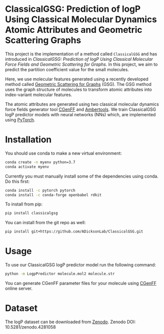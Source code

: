 * ClassicalGSG: Prediction of logP Using Classical Molecular Dynamics Atomic Attributes and  Geometric Scattering Graphs

This project is the implementation of a method called ~ClassicalGSG~
and has introduced in [[10.26434/chemrxiv.13256222.v1][ClassicalGSG: Prediction of logP Using Classical
Molecular Force Fields and Geometric Scattering for Graphs]].  In this
project, we aim to predict the partition coefficient value for the
small molecules.

Here, we use molecular features generated using a recently developed
method called [[https://arxiv.org/abs/1810.03068][Geometric Scattering for Graphs]] (GSG).  The GSG method
uses the graph structure of molecules to transform atomic attributes
into index-variant molecular features.

The atomic attributes are generated using two classical molecular
dynamics force fields generator tool [[https://cgenff.umaryland.edu][CGenFF]] and [[https://ambermd.org/AmberTools.php][Ambertools]].  We train
ClassicalGSG logP predictor models with neural networks (NNs) which,
are implemented using [[https://pytorch.org][PyTorch]].


* Installation

You should use conda to make a new virtual environment:

#+begin_src sh
  conda create -n myenv python=3.7
  conda activate myenv
#+end_src

Currently you must manually install some of the dependencies using
conda. Do this first:

#+begin_src sh
  conda install -c pytorch pytorch
  conda install -c conda-forge openbabel rdkit
#+end_src


To install from pip:

#+BEGIN_SRC bash
  pip install classicalgsg
#+END_SRC


You can install from the git repo as well:

#+begin_src sh
pip install git+https://github.com/ADicksonLab/ClassicalGSG.git
#+end_src

# TODO: inform about customizing pytorch installation

* Usage

To use our ClassicalGSG logP predictor model run the following command:

#+BEGIN_SRC bash
 python -m LogpPredictor molecule.mol2 molecule.str
#+END_SRC

You can generate CGenFF parameter files for your molecule using [[https://cgenff.umaryland.edu][CGenFF]]
online server.

* Dataset
The logP dataset can be downloaded from [[https://doi.org/10.5281/zen][Zenodo]].
Zenodo DOI: 10.5281/zenodo.4281058
